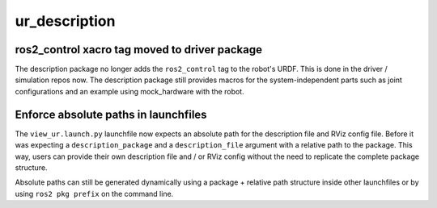 ur_description
^^^^^^^^^^^^^^

ros2_control xacro tag moved to driver package
~~~~~~~~~~~~~~~~~~~~~~~~~~~~~~~~~~~~~~~~~~~~~~

The description package no longer adds the ``ros2_control`` tag to the robot's URDF. This is done
in the driver / simulation repos now. The description package still provides macros for the
system-independent parts such as joint configurations and an example using mock_hardware with the
robot.

Enforce absolute paths in launchfiles
~~~~~~~~~~~~~~~~~~~~~~~~~~~~~~~~~~~~~

The ``view_ur.launch.py`` launchfile now expects an absolute path for the description file and RViz
config file. Before it was expecting a ``description_package`` and a ``description_file`` argument
with a relative path to the package.
This way, users can provide their own description file and / or RViz config without the need to
replicate the complete package structure.

Absolute paths can still be generated dynamically using a package + relative path structure inside
other launchfiles or by using ``ros2 pkg prefix`` on the command line.
